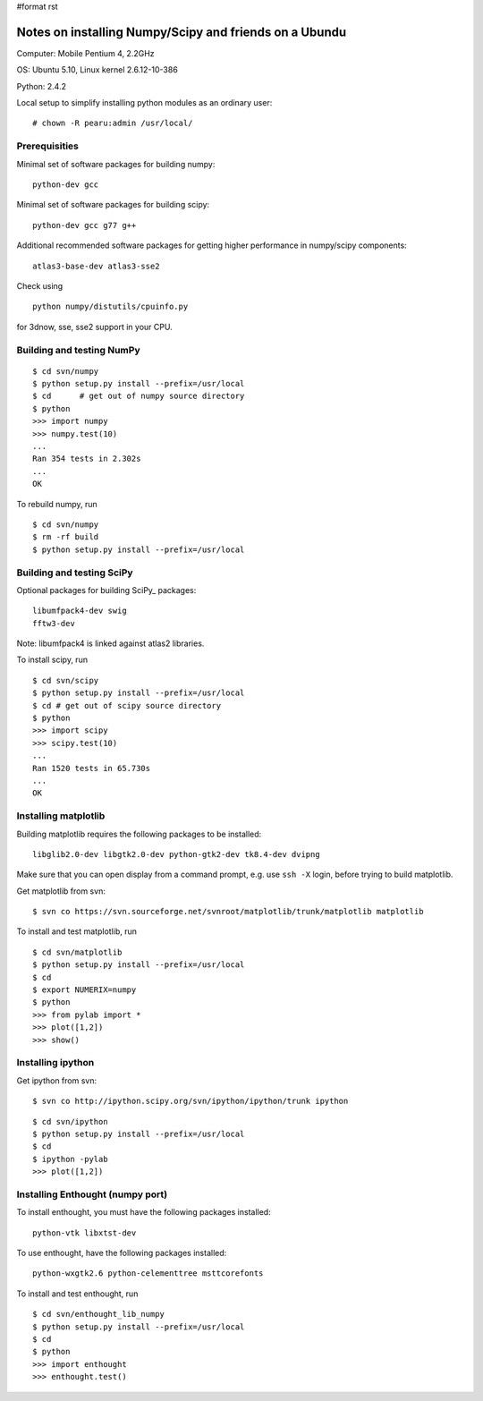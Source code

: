 #format rst

Notes on installing Numpy/Scipy and friends on a Ubundu
=======================================================

Computer: Mobile Pentium 4, 2.2GHz

OS: Ubuntu 5.10, Linux kernel 2.6.12-10-386

Python: 2.4.2

Local setup to simplify installing python modules as an ordinary user:

::

   # chown -R pearu:admin /usr/local/

Prerequisities
--------------

Minimal set of software packages for building numpy:

::

   python-dev gcc

Minimal set of software packages for building scipy:

::

   python-dev gcc g77 g++

Additional recommended software packages for getting higher performance in numpy/scipy components:

::

   atlas3-base-dev atlas3-sse2

Check using

::

   python numpy/distutils/cpuinfo.py

for 3dnow, sse, sse2 support in your CPU.

Building and testing NumPy
--------------------------

::

   $ cd svn/numpy
   $ python setup.py install --prefix=/usr/local
   $ cd      # get out of numpy source directory
   $ python
   >>> import numpy
   >>> numpy.test(10)
   ...
   Ran 354 tests in 2.302s
   ...
   OK

To rebuild numpy, run

::

   $ cd svn/numpy
   $ rm -rf build
   $ python setup.py install --prefix=/usr/local

Building and testing SciPy
--------------------------

Optional packages for building SciPy_ packages:

::

   libumfpack4-dev swig
   fftw3-dev

Note: libumfpack4 is linked against atlas2 libraries.

To install scipy, run

::

   $ cd svn/scipy
   $ python setup.py install --prefix=/usr/local
   $ cd # get out of scipy source directory
   $ python
   >>> import scipy
   >>> scipy.test(10)
   ...
   Ran 1520 tests in 65.730s
   ...
   OK

Installing matplotlib
---------------------

Building matplotlib requires the following packages to be installed:

::

   libglib2.0-dev libgtk2.0-dev python-gtk2-dev tk8.4-dev dvipng

Make sure that you can open display from a command prompt, e.g. use ``ssh -X`` login, before trying to build matplotlib.

Get matplotlib from svn:

::

   $ svn co https://svn.sourceforge.net/svnroot/matplotlib/trunk/matplotlib matplotlib

To install and test matplotlib, run

::

   $ cd svn/matplotlib
   $ python setup.py install --prefix=/usr/local
   $ cd
   $ export NUMERIX=numpy
   $ python
   >>> from pylab import *
   >>> plot([1,2])
   >>> show()

Installing ipython
------------------

Get ipython from svn:

::

   $ svn co http://ipython.scipy.org/svn/ipython/ipython/trunk ipython

::

   $ cd svn/ipython
   $ python setup.py install --prefix=/usr/local
   $ cd
   $ ipython -pylab
   >>> plot([1,2])

Installing Enthought (numpy port)
---------------------------------

To install enthought, you must have the following packages installed:

::

   python-vtk libxtst-dev

To use enthought, have the following packages installed:

::

   python-wxgtk2.6 python-celementtree msttcorefonts

To install and test enthought, run

::

   $ cd svn/enthought_lib_numpy
   $ python setup.py install --prefix=/usr/local
   $ cd
   $ python
   >>> import enthought
   >>> enthought.test()


